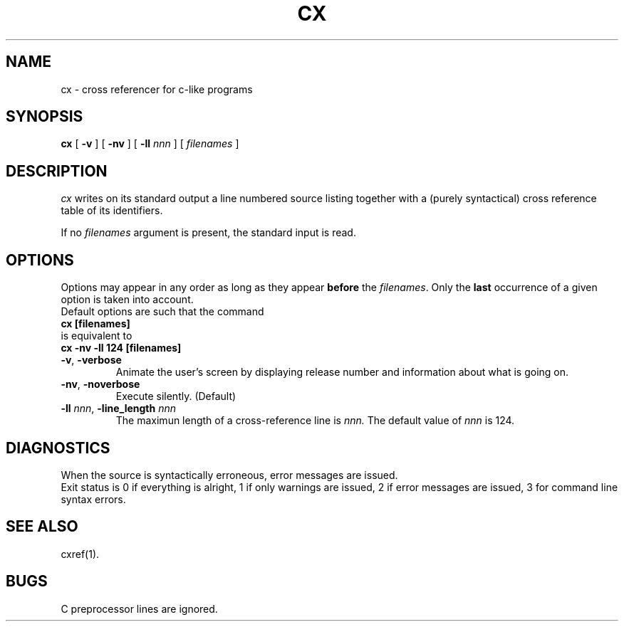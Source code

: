 .\" @(#)cx.1	- SYNTAX [unix] - 11 Avril 1989
.TH CX 1 "SYNTAX\*R"
.SH NAME
cx \- cross referencer for c-like programs
.SH SYNOPSIS
.B cx
[ \fB\-v\fP ] [ \fB\-nv\fP ]
[ \fB\-ll\fP \fInnn\fP ]
[ \fIfilenames\fP ]
.SH DESCRIPTION
.I cx
writes on its standard output a line numbered source listing together with
a (purely syntactical) cross reference table of its identifiers.
.LP
If no
.I filenames
argument is present, the standard input is read.
.SH OPTIONS
.LP
Options may appear in any order as long as they appear
.B before
the
.IR filenames .
Only the
.B last
occurrence of a given option is taken into account.
.br
Default options are such that the command
.br
\fB     cx [filenames]\fP
.br
is equivalent to
.br
\fB     cx -nv -ll 124 [filenames]\fP
.TP
\fB\-v\fP, \fB\-verbose\fP
Animate the user's screen by displaying release number and information about what is
going on.
.TP
\fB\-nv\fP, \fB\-noverbose\fP
Execute silently.
(Default)
.TP
\fB\-ll\fP \fInnn\fP, \fB-line_length\fP \fInnn\fP
The maximun length of a cross-reference line is
.I nnn.
The default value of
.I nnn
is 124.
.SH DIAGNOSTICS
When the source is syntactically erroneous, error messages are issued.
.br
Exit status is 0 if everything is alright, 1 if only warnings are issued, 2
if error messages are issued, 3 for command line syntax errors.
.SH SEE ALSO
cxref(1).
.SH BUGS
C preprocessor lines are ignored.
.\" Local Variables:
.\" mode: nroff
.\" version-control: yes
.\" End:
